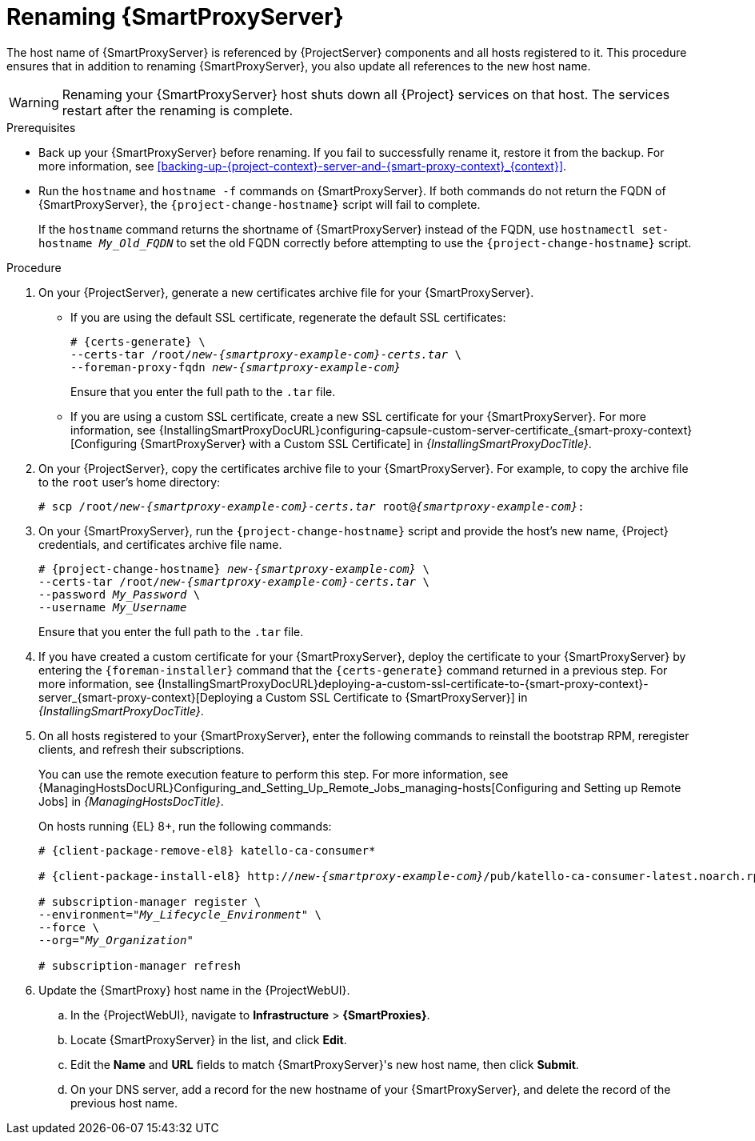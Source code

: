 [id="Renaming-{SmartProxyServerID}-{context}"]
= Renaming {SmartProxyServer}

The host name of {SmartProxyServer} is referenced by {ProjectServer} components and all hosts registered to it.
This procedure ensures that in addition to renaming {SmartProxyServer}, you also update all references to the new host name.

[WARNING]
====
Renaming your {SmartProxyServer} host shuts down all {Project} services on that host.
The services restart after the renaming is complete.
====

.Prerequisites
* Back up your {SmartProxyServer} before renaming.
If you fail to successfully rename it, restore it from the backup.
For more information, see xref:backing-up-{project-context}-server-and-{smart-proxy-context}_{context}[].
* Run the `hostname` and `hostname -f` commands on {SmartProxyServer}.
If both commands do not return the FQDN of {SmartProxyServer}, the `{project-change-hostname}` script will fail to complete.
+
If the `hostname` command returns the shortname of {SmartProxyServer} instead of the FQDN, use `hostnamectl set-hostname _My_Old_FQDN_` to set the old FQDN correctly before attempting to use the `{project-change-hostname}` script.

.Procedure
. On your {ProjectServer}, generate a new certificates archive file for your {SmartProxyServer}.
+
* If you are using the default SSL certificate, regenerate the default SSL certificates:
+
[options="nowrap", subs="+quotes,verbatim,attributes"]
----
# {certs-generate} \
--certs-tar /root/_new-{smartproxy-example-com}-certs.tar_ \
--foreman-proxy-fqdn _new-{smartproxy-example-com}_
----
+
Ensure that you enter the full path to the `.tar` file.
+
* If you are using a custom SSL certificate, create a new SSL certificate for your {SmartProxyServer}.
For more information, see {InstallingSmartProxyDocURL}configuring-capsule-custom-server-certificate_{smart-proxy-context}[Configuring {SmartProxyServer} with a Custom SSL Certificate] in _{InstallingSmartProxyDocTitle}_.
. On your {ProjectServer}, copy the certificates archive file to your {SmartProxyServer}.
For example, to copy the archive file to the `root` user's home directory:
+
[options="nowrap", subs="+quotes,verbatim,attributes"]
----
# scp /root/_new-{smartproxy-example-com}-certs.tar_ root@_{smartproxy-example-com}_:
----
. On your {SmartProxyServer}, run the `{project-change-hostname}` script and provide the host's new name, {Project} credentials, and certificates archive file name.
+
[options="nowrap", subs="+quotes,verbatim,attributes"]
----
# {project-change-hostname} _new-{smartproxy-example-com}_ \
--certs-tar /root/_new-{smartproxy-example-com}-certs.tar_ \
--password _My_Password_ \
--username _My_Username_
----
+
Ensure that you enter the full path to the `.tar` file.
. If you have created a custom certificate for your {SmartProxyServer}, deploy the certificate to your {SmartProxyServer} by entering the `{foreman-installer}` command that the `{certs-generate}` command returned in a previous step.
For more information, see {InstallingSmartProxyDocURL}deploying-a-custom-ssl-certificate-to-{smart-proxy-context}-server_{smart-proxy-context}[Deploying a Custom SSL Certificate to {SmartProxyServer}] in _{InstallingSmartProxyDocTitle}_.
. On all hosts registered to your {SmartProxyServer}, enter the following commands to reinstall the bootstrap RPM, reregister clients, and refresh their subscriptions.
+
You can use the remote execution feature to perform this step.
For more information, see {ManagingHostsDocURL}Configuring_and_Setting_Up_Remote_Jobs_managing-hosts[Configuring and Setting up Remote Jobs] in _{ManagingHostsDocTitle}_.
ifndef::satellite,orcharhino[]
+
On hosts running {EL} 8+, run the following commands:
endif::[]
+
ifndef::orcharhino[]
[options="nowrap", subs="+quotes,verbatim,attributes"]
----
# {client-package-remove-el8} katello-ca-consumer*

# {client-package-install-el8} http://_new-{smartproxy-example-com}_/pub/katello-ca-consumer-latest.noarch.rpm

# subscription-manager register \
--environment="_My_Lifecycle_Environment_" \
--force \
--org="_My_Organization_"

# subscription-manager refresh
----
endif::[]
ifdef::orcharhino[]
ifeval::["{client-pkg-ext}" == "rpm"]
[options="nowrap", subs="+quotes,verbatim,attributes"]
----
# {client-package-remove} katello-ca-consumer*

# {client-package-install} http://_new-{smartproxy-example-com}_/pub/katello-ca-consumer-latest.noarch.rpm

# subscription-manager register \
--environment="_My_Lifecycle_Environment_" \
--force \
--org="_My_Organization_"

# subscription-manager refresh
----
endif::[]
ifeval::["{client-pkg-ext}" == "deb"]
[options="nowrap", subs="+quotes,verbatim,attributes"]
----
# wget http://_new-{smartproxy-example-com}_/pub/katello-rhsm-consumer

# chmod +x katello-rhsm-consumer

# ./katello-rhsm-consumer

# subscription-manager register \
--environment="_My_Lifecycle_Environment_" \
--force \
--org="_My_Organization_"

# subscription-manager refresh
----
endif::[]
endif::[]
. Update the {SmartProxy} host name in the {ProjectWebUI}.
.. In the {ProjectWebUI}, navigate to *Infrastructure* > *{SmartProxies}*.
.. Locate {SmartProxyServer} in the list, and click *Edit*.
.. Edit the *Name* and *URL* fields to match {SmartProxyServer}'s new host name, then click *Submit*.
.. On your DNS server, add a record for the new hostname of your {SmartProxyServer}, and delete the record of the previous host name.
